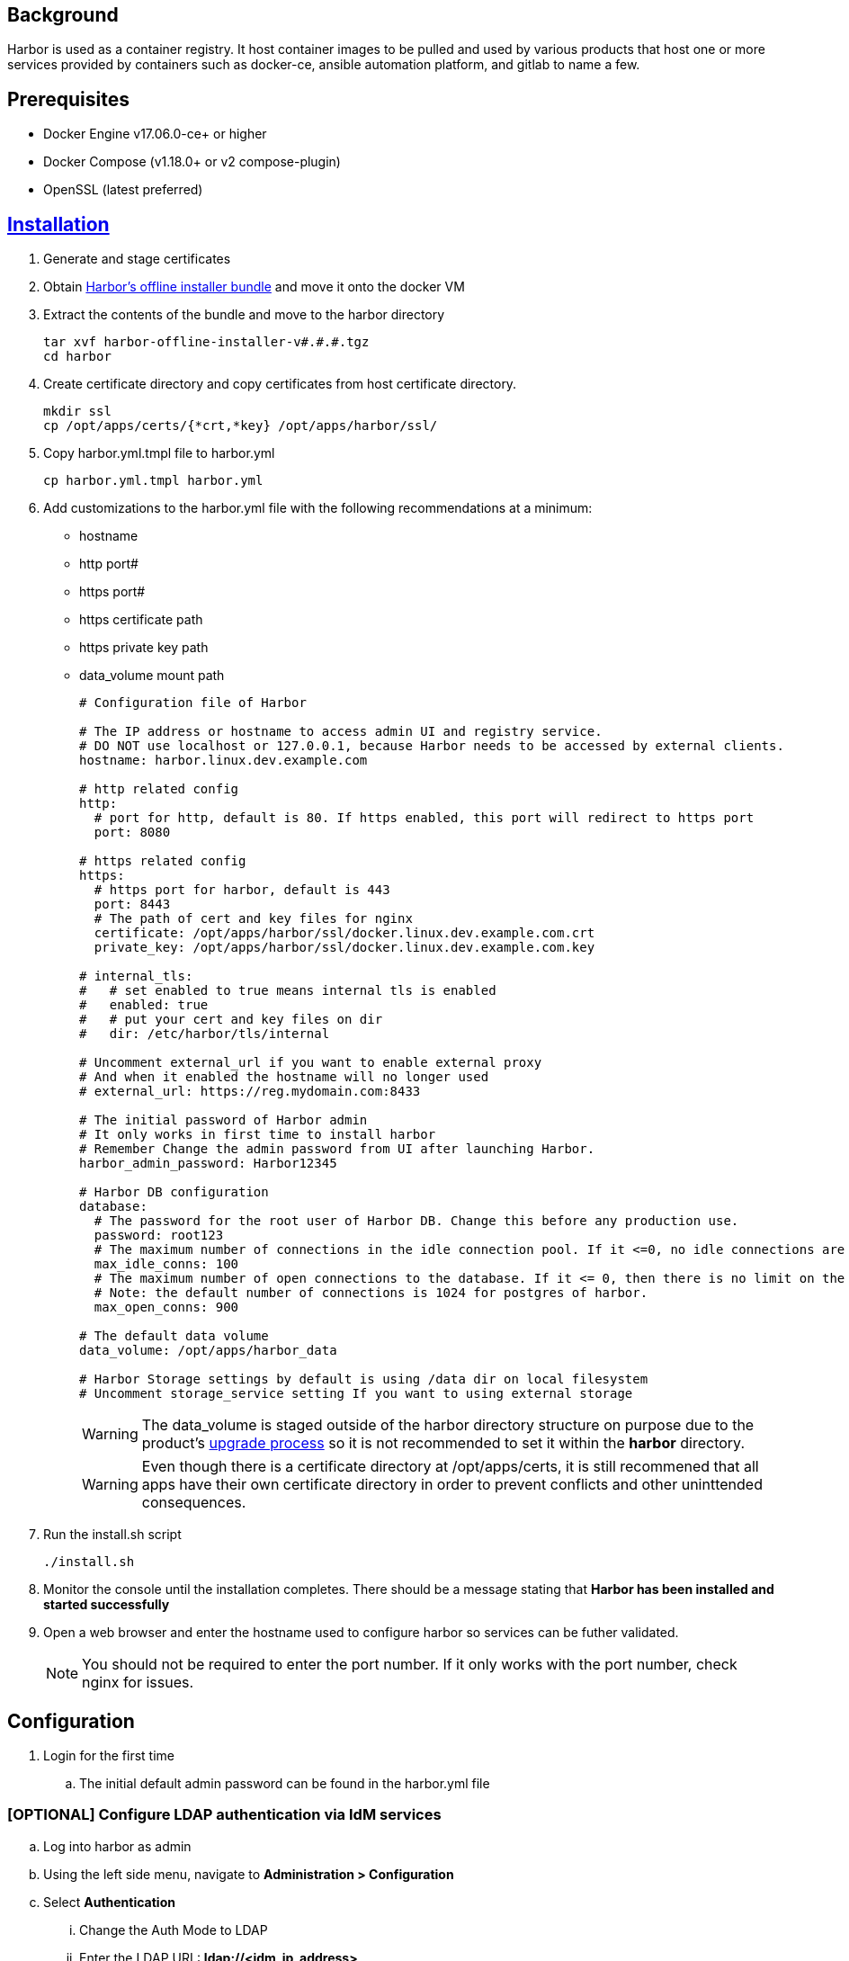 // Add any installation and configuration instructions
== Background
// Add background on what the application will be used for

Harbor is used as a container registry. It host container images to be pulled and used by various products that host one or more services provided by containers such as docker-ce, ansible automation platform, and gitlab to name a few.

== Prerequisites
// Add any prerequisites required

* Docker Engine v17.06.0-ce+ or higher
* Docker Compose (v1.18.0+ or v2 compose-plugin)
* OpenSSL (latest preferred)

==  https://goharbor.io/docs/2.8.0/install-config/download-installer/[Installation]

. Generate and stage certificates

. Obtain https://github.com/goharbor/harbor/releases[Harbor's offline installer bundle] and move it onto the docker VM

. Extract the contents of the bundle and move to the harbor directory
+

[source,bash]
----
tar xvf harbor-offline-installer-v#.#.#.tgz
cd harbor
----

. Create certificate directory and copy certificates from host certificate directory.
+

[source,bash]
----
mkdir ssl
cp /opt/apps/certs/{*crt,*key} /opt/apps/harbor/ssl/
----

. Copy harbor.yml.tmpl file to harbor.yml
+

[source,bash]
----
cp harbor.yml.tmpl harbor.yml
----

. Add customizations to the harbor.yml file with the following recommendations at a minimum:
- hostname
- http port#
- https port#
- https certificate path
- https private key path
- data_volume mount path
+

[source,yaml]
----
# Configuration file of Harbor

# The IP address or hostname to access admin UI and registry service.
# DO NOT use localhost or 127.0.0.1, because Harbor needs to be accessed by external clients.
hostname: harbor.linux.dev.example.com 

# http related config
http:
  # port for http, default is 80. If https enabled, this port will redirect to https port
  port: 8080

# https related config
https:
  # https port for harbor, default is 443
  port: 8443
  # The path of cert and key files for nginx
  certificate: /opt/apps/harbor/ssl/docker.linux.dev.example.com.crt
  private_key: /opt/apps/harbor/ssl/docker.linux.dev.example.com.key

# internal_tls:
#   # set enabled to true means internal tls is enabled
#   enabled: true
#   # put your cert and key files on dir
#   dir: /etc/harbor/tls/internal

# Uncomment external_url if you want to enable external proxy
# And when it enabled the hostname will no longer used
# external_url: https://reg.mydomain.com:8433

# The initial password of Harbor admin
# It only works in first time to install harbor
# Remember Change the admin password from UI after launching Harbor.
harbor_admin_password: Harbor12345

# Harbor DB configuration
database:
  # The password for the root user of Harbor DB. Change this before any production use.
  password: root123
  # The maximum number of connections in the idle connection pool. If it <=0, no idle connections are retained.
  max_idle_conns: 100
  # The maximum number of open connections to the database. If it <= 0, then there is no limit on the number of open connections.
  # Note: the default number of connections is 1024 for postgres of harbor.
  max_open_conns: 900

# The default data volume
data_volume: /opt/apps/harbor_data

# Harbor Storage settings by default is using /data dir on local filesystem
# Uncomment storage_service setting If you want to using external storage
----
+

WARNING: The data_volume is staged outside of the harbor directory structure on purpose due to the product's https://goharbor.io/docs/2.4.0/administration/upgrade/[upgrade process] so it is not recommended to set it within the *harbor* directory.
+

WARNING: Even though there is a certificate directory at /opt/apps/certs, it is still recommened that all apps have their own certificate directory in order to prevent conflicts and other uninttended consequences.

. Run the install.sh script
+
[source,bash]
----
./install.sh
----

. Monitor the console until the installation completes. There should be a message stating that *Harbor has been installed and started successfully*
 
. Open a web browser and enter the hostname used to configure harbor so services can be futher validated.
+

NOTE: You should not be required to enter the port number. If it only works with the port number, check nginx for issues.

== Configuration
. Login for the first time

.. The initial default admin password can be found in the harbor.yml file 

=== [OPTIONAL] Configure LDAP authentication via IdM services

.. Log into harbor as admin

.. Using the left side menu, navigate to *Administration > Configuration*

.. Select *Authentication*

... Change the Auth Mode to LDAP

... Enter the LDAP URL: *ldap://<idm_ip_address>*

... Enter the LDAP Search DN: *uid=svc.ldap,cn=users,cn=accounts,dc=linux,dc=dev,dc=example,dc=com*

... Enter the LDAP Search Password

... Enter the LDAP Base DN: *cn=users,cn=accounts,dc=linux,dc=dev,dc=example,dc=com*

... Enter the LDAP UID: *uid*

... Enter the LDAP Group Base DN: *cn=groups,cn=accounts,dc=linux,dc=dev,dc=example,dc=com*

... Enter the LDAP Group GID: *cn*

... Enter the LDAP Group Admin DN: *cn=harboradmins,cn=groups,cn=accounts,dc=linux,dc=dev,dc=example,dc=com*

.. Test the connection with the *Test LDAP Server* button
+

NOTE: The success for failure message will be at the top of the screen

.. If you receive a success message, click *save*.

.. Open an incognito window and test login via LDAP credentials

. Stage images for gitlab-ce and gitlab-runner deployments

=== Create Initial Harbor Projects

.. Log into the harbor web UI

.. Select *Projects* from the left side menu

.. Click the *+New Project* button

... Enter the project name: *docker*

... Check the box to make the project *Public*

... Click *OK*

=== Import images into Harbor

.. Using a system with internet connectivity and docker installed, pull the gitlab-ce and gitlab-runner images from dockerhub.io
+

[source,bash]
----
docker pull docker.io/gitlab/gitlab-ce
docker pull docker.io/gitlab/gitlab-runner
----
+

NOTE: The *podman* command can be used if the external system has podman instead of docker
+ 

.. Save the images so they can be transfered to the docker VM
+

[source,bash]
----
docker image save docker.io/gitlab/gitlab-ce -o docker_gitlab-ce.tar
docker image save docker.io/gitlab/gitlab-runner -o docker_gitlab-runner.tar
----

.. Transfer the tarballs to the docker VM using organization's approved processes

.. From the docker VM, import the images from the tarballs
+

[source,bash]
----
docker image import docker_gitlab-ce.tar harbor.linux.dev.example.com:8443/docker/gitlab/gitlab-ce
docker image import docker_gitlab-runner.tar harbor.linux.dev.example.com:8443/docker/gitlab/gitlab-runner
----
+

NOTE: A tag can be added by appending :<tag> to the end of the container name otherwise *latest* is the default tag
+

.. Push the images to harbor
+

[source,bash]
----
docker push harbor.linux.dev.example.com:8443/docker/gitlab/gitlab-ce
docker push harbor.linux.dev.example.com:8443/docker/gitlab/gitlab-runner
----
+

NOTE: The images are only pulled from harbor if they do not exist locally but they are pushed to harbor for retention and centralized use